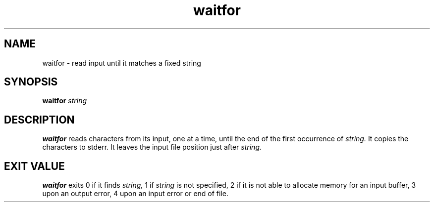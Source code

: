 .TH waitfor 1
.SH NAME
waitfor \- read input until it matches a fixed string
.SH SYNOPSIS
.B waitfor
.I string
.SH DESCRIPTION
.B waitfor
reads characters from its input, one at a time,
until the end of the first occurrence of
.I string.
It copies the characters to stderr.
It leaves the input file position
just after
.I string.
.SH "EXIT VALUE"
.B waitfor
exits 0 if it finds
.I string,
1 if
.I string
is not specified,
2 if it is not able to allocate memory for an input buffer,
3 upon an output error,
4 upon an input error or end of file.
